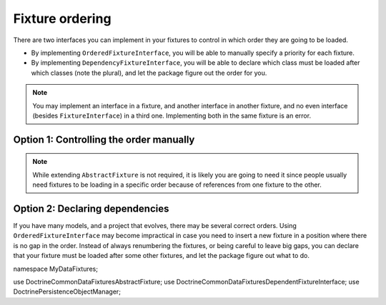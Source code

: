 Fixture ordering
================

There are two interfaces you can implement in your fixtures to control
in which order they are going to be loaded.

* By implementing ``OrderedFixtureInterface``, you will be able to
  manually specify a priority for each fixture.
* By implementing ``DependencyFixtureInterface``, you will be able to
  declare which class must be loaded after which classes (note the
  plural), and let the package figure out the order for you.

.. note::
    You may implement an interface in a fixture, and another interface
    in another fixture, and no even interface (besides
    ``FixtureInterface``) in a third one. Implementing both in the same
    fixture is an error.

Option 1: Controlling the order manually
----------------------------------------

.. code-block:: php
    <?php

    namespace MyDataFixtures;

    use Doctrine\Common\DataFixtures\AbstractFixture;
    use Doctrine\Common\DataFixtures\OrderedFixtureInterface;
    use Doctrine\Persistence\ObjectManager;

    final class MyFixture extends AbstractFixture implements OrderedFixtureInterface
    {
        public function load(ObjectManager $manager): void
        {
            // …
        }

        public function getOrder(): int
        {
            return 10; // smaller means sooner
        }
    }

.. note::
    While extending ``AbstractFixture`` is not required, it is likely
    you are going to need it since people usually need fixtures to be
    loading in a specific order because of references from one fixture
    to the other.

Option 2: Declaring dependencies
--------------------------------

If you have many models, and a project that evolves, there may be
several correct orders. Using ``OrderedFixtureInterface`` may become
impractical in case you need to insert a new fixture in a position where
there is no gap in the order. Instead of always renumbering the
fixtures, or being careful to leave big gaps, you can declare that your
fixture must be loaded after some other fixtures, and let the package
figure out what to do.

namespace MyDataFixtures;

use Doctrine\Common\DataFixtures\AbstractFixture;
use Doctrine\Common\DataFixtures\DependentFixtureInterface;
use Doctrine\Persistence\ObjectManager;

.. code-block:: php
    <?php

    class MyFixture extends AbstractFixture implements DependentFixtureInterface
    {
        public function load(ObjectManager $manager): void
        {
        }

        /**
         * @return list<class-string<FixtureInterface>>
         */
        public function getDependencies(): array
        {
            return [MyOtherFixture::class];
        }
    }

    class MyOtherFixture extends AbstractFixture
    {
        public function load(ObjectManager $manager): void
        {}
    }
